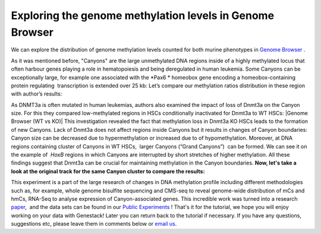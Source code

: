 Exploring the genome methylation levels in Genome Browser
*********************************************************

We can explore the distribution of genome methylation levels counted for
both murine phenotypes in  `Genome
Browser <https://platform.genestack.org/endpoint/application/run/genestack/genomeBrowser?a=GSF969175&action=viewFile>`__ .

As it was mentioned before, "Canyons" are the large unmethylated DNA
regions inside of a highly methylated locus that often harbour genes
playing a role in hematopoiesis and being deregulated in human leukemia.
Some Canyons can be exceptionally large, for example one associated with
the  *Pax6 * homeobox gene encoding a homeobox-containing protein
regulating  transcription is extended over 25 kb: |Genome Browser (Pax6;
only WTs)| Let’s compare our methylation ratios distribution in these
region with author’s results:

|Pax6-paper|

As DNMT3a is often mutated in
human leukemias, authors also examined the impact of loss of Dnmt3a on
the Canyon size. For this they compared low-methylated regions in HSCs
conditionally inactivated for Dnmt3a to WT HSCs: |Genome Browser (WT vs
KO)| This investigation revealed the fact that methylation loss in
Dnmt3a KO HSCs leads to the formation of new Canyons. Lack of Dnmt3a
does not affect regions inside Canyons but it results in changes of
Canyon boundaries: Canyon size can be decreased due to hypermethylation
or increased due to of hypomethylation. Moreover, at DNA regions
containing cluster of Canyons in WT HSCs,  larger Canyons (“Grand
Canyons”)  can be formed. We can see it on the example of  *HoxB*
regions in which Canyons are interrupted by short stretches of higher
methylation. All these findings suggest that Dnmt3a can be crucial for
maintaining methylation in the Canyon boundaries. **Now, let's take a
look at the original track for the same Canyon cluster to compare the
results:**

|Hox-paper2|

This experiment is a part of the large research
of changes in DNA methylation profile including different methodologies
such as, for example, whole genome bisulfite sequencing and CMS-seq to
reveal genome-wide distribution of mCs and hmCs, RNA-Seq to analyse
expression of Canyon-associated genes. This incredible work was turned
into a
research  `paper <http://www.ncbi.nlm.nih.gov/pmc/articles/PMC3920905/>`__,  and
the data sets can be found in our `Public
Experiments <https://platform.genestack.org/endpoint/application/run/genestack/filebrowser?a=GSF070886&action=viewFile&page=1>`__ !
That's it for the tutorial, we hope you will enjoy working on your data
with Genestack! Later you can return back to the tutorial if necessary.
If you have any questions, suggestions etc, please leave them in
comments below or `email us <mailto:info@genestack.com>`__.

.. |Genome Browser (Pax6; only WTs)| image:: https://genestack.com/wp-content/uploads/2015/08/GB-Pax6-only-WTs.png
.. |Pax6-paper| image:: https://genestack.com/wp-content/uploads/2015/08/GB-WT-vs-KO.png
.. |Hox-paper2| image:: https://genestack.com/wp-content/uploads/2015/08/Hox-paper2.png
